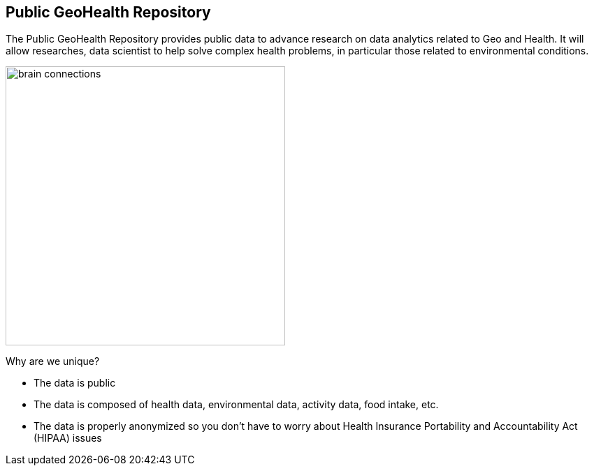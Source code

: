 == Public GeoHealth Repository

The Public GeoHealth Repository provides public data to advance research on data analytics related to Geo and Health. It will allow researches, data scientist to help solve complex health problems, in particular those related to environmental conditions.

image::img/brain-connections.png[width=400]

Why are we unique?

- The data is public
- The data is composed of health data, environmental data, activity data, food intake, etc.
- The data is properly anonymized so you don't have to worry about Health Insurance Portability and Accountability Act (HIPAA) issues 










